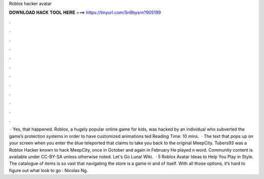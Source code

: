 Roblox hacker avatar

𝐃𝐎𝐖𝐍𝐋𝐎𝐀𝐃 𝐇𝐀𝐂𝐊 𝐓𝐎𝐎𝐋 𝐇𝐄𝐑𝐄 ===> https://tinyurl.com/5n9bysrn?905199

.

.

.

.

.

.

.

.

.

.

.

.

 · Yes, that happened. Roblox, a hugely popular online game for kids, was hacked by an individual who subverted the game’s protection systems in order to have customized animations ted Reading Time: 10 mins.  · The text that pops up on your screen when you enter the blue teleported that claims to take you back to the original MeepCity. Tubers93 was a Roblox Hacker known to hack MeepCity, once in October and again in February He played n word. Community content is available under CC-BY-SA unless otherwise noted. Let's Go Luna! Wiki.  · 5 Roblox Avatar Ideas to Help You Play in Style. The catalogue of items is so vast that navigating the store is a game in and of itself. With all those options, it’s hard to figure out what look to go : Nicolas Ng.